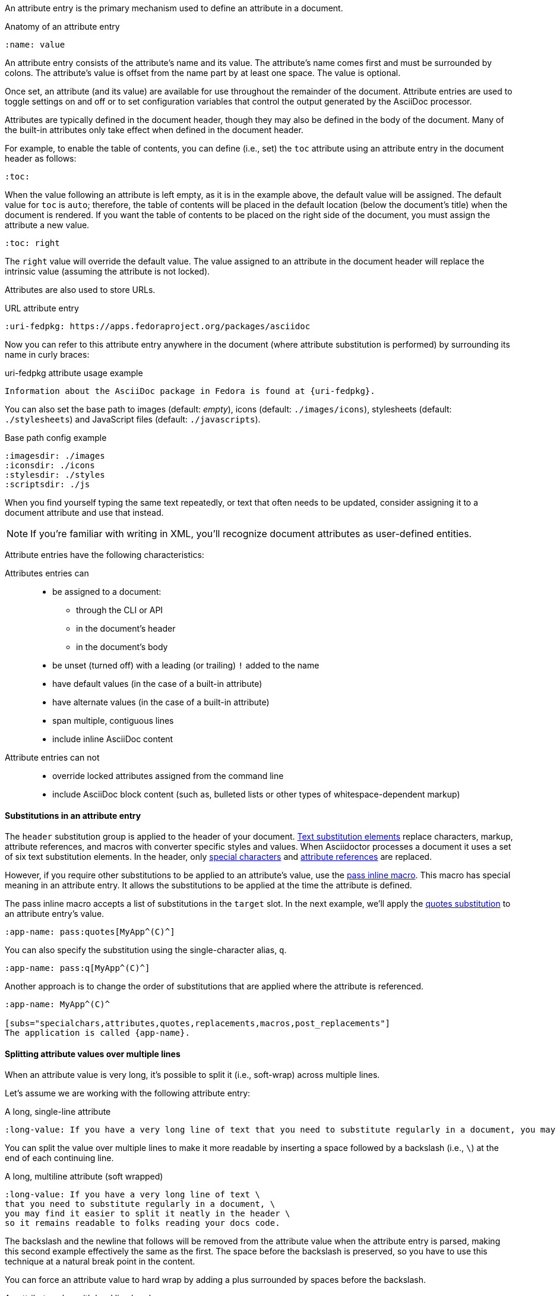 ////
Included in:

- user-manual: Attributes: Setting attributes on a document
////

An attribute entry is the primary mechanism used to define an attribute in a document.

.Anatomy of an attribute entry
----
:name: value
----

An attribute entry consists of the attribute's name and its value.
The attribute's name comes first and must be surrounded by colons.
The attribute's value is offset from the name part by at least one space.
The value is optional.

Once set, an attribute (and its value) are available for use throughout the remainder of the document.
Attribute entries are used to toggle settings on and off or to set configuration variables that control the output generated by the AsciiDoc processor.

Attributes are typically defined in the document header, though they may also be defined in the body of the document.
Many of the built-in attributes only take effect when defined in the document header.

For example, to enable the table of contents, you can define (i.e., set) the `toc` attribute using an attribute entry in the document header as follows:

----
:toc:
----

When the value following an attribute is left empty, as it is in the example above, the default value will be assigned.
The default value for `toc` is `auto`; therefore, the table of contents will be placed in the default location (below the document's title) when the document is rendered.
If you want the table of contents to be placed on the right side of the document, you must assign the attribute a new value.

----
:toc: right
----

The `right` value will override the default value.
The value assigned to an attribute in the document header will replace the intrinsic value (assuming the attribute is not locked).

Attributes are also used to store URLs.

.URL attribute entry
----
:uri-fedpkg: https://apps.fedoraproject.org/packages/asciidoc
----

Now you can refer to this attribute entry anywhere in the document (where attribute substitution is performed) by surrounding its name in curly braces:

.uri-fedpkg attribute usage example
----
Information about the AsciiDoc package in Fedora is found at {uri-fedpkg}.
----

You can also set the base path to images (default: _empty_), icons (default: `./images/icons`), stylesheets (default: `./stylesheets`) and JavaScript files (default: `./javascripts`).

.Base path config example
----
:imagesdir: ./images
:iconsdir: ./icons
:stylesdir: ./styles
:scriptsdir: ./js
----

When you find yourself typing the same text repeatedly, or text that often needs to be updated, consider assigning it to a document attribute and use that instead.

NOTE: If you're familiar with writing in XML, you'll recognize document attributes as user-defined entities.

Attribute entries have the following characteristics:

Attributes entries can::
* be assigned to a document:
** through the CLI or API
** in the document's header
** in the document's body
* be unset (turned off) with a leading (or trailing) `!` added to the name
* have default values (in the case of a built-in attribute)
* have alternate values (in the case of a built-in attribute)
* span multiple, contiguous lines
* include inline AsciiDoc content

Attribute entries can not::

* override locked attributes assigned from the command line
* include AsciiDoc block content (such as, bulleted lists or other types of whitespace-dependent markup)

==== Substitutions in an attribute entry

The `header` substitution group is applied to the header of your document.
<<user-manual#subs,Text substitution elements>> replace characters, markup, attribute references, and macros with converter specific styles and values.
When Asciidoctor processes a document it uses a set of six text substitution elements.
In the header, only <<user-manual#special-characters,special characters>> and <<user-manual#attributes-2,attribute references>> are replaced.

However, if you require other substitutions to be applied to an attribute's value, use the <<user-manual#pass-mac,pass inline macro>>.
This macro has special meaning in an attribute entry.
It allows the substitutions to be applied at the time the attribute is defined.

The pass inline macro accepts a list of substitutions in the `target` slot.
In the next example, we'll apply the <<user-manual#quotes,quotes substitution>> to an attribute entry's value.

----
:app-name: pass:quotes[MyApp^(C)^]
----

You can also specify the substitution using the single-character alias, `q`.

----
:app-name: pass:q[MyApp^(C)^]
----

Another approach is to change the order of substitutions that are applied where the attribute is referenced.

----
:app-name: MyApp^(C)^

[subs="specialchars,attributes,quotes,replacements,macros,post_replacements"]
The application is called {app-name}.
----

==== Splitting attribute values over multiple lines

When an attribute value is very long, it's possible to split it (i.e., soft-wrap) across multiple lines.

Let's assume we are working with the following attribute entry:

.A long, single-line attribute
----
:long-value: If you have a very long line of text that you need to substitute regularly in a document, you may find it easier to split it neatly in the header so it remains readable to the next person reading your docs code.
----

You can split the value over multiple lines to make it more readable by inserting a space followed by a backslash (i.e., `{sp}\`) at the end of each continuing line.

.A long, multiline attribute (soft wrapped)
----
:long-value: If you have a very long line of text \
that you need to substitute regularly in a document, \
you may find it easier to split it neatly in the header \
so it remains readable to folks reading your docs code.
----

The backslash and the newline that follows will be removed from the attribute value when the attribute entry is parsed, making this second example effectively the same as the first.
The space before the backslash is preserved, so you have to use this technique at a natural break point in the content.

You can force an attribute value to hard wrap by adding a plus surrounded by spaces before the backslash.

.An attribute value with hard line breaks
----
:haiku: Write your docs in text, + \
AsciiDoc makes it easy, + \
Now get back to work!
----

This syntax ensures that the newlines are preserved in the output document as hard line breaks.

==== Attribute limitations

Attributes let you do a surprising amount of formatting for what is fundamentally a text replacement tool.

It may be tempting to try and extend attributes to be used for complex replaceable markup.

Supported::
Basic in-line AsciiDoc markup is permitted in attribute values, such as:
* attribute references
* text formatting (usually wrapped in a pass macro)
* inline macros (usually wrapped in a pass macro)

Unsupported::
Complex AsciiDoc markup is not permitted in attribute values, such as:
* lists
* multiple paragraphs
* other whitespace-dependent markup types

////
TODO: This section actually might make more sense in the header section.

The main focus of the learning for this documentation is how to use inline formatting in an attribute value. Normally, inline formatting in an attribute value is not interpreted because:

a. Inline formatting is not applied when an attribute is set (attribute holds raw value)
b. Inline formatting is not applied when an attribute is referenced since the relevant substitutions come before attributes are resolved
////

